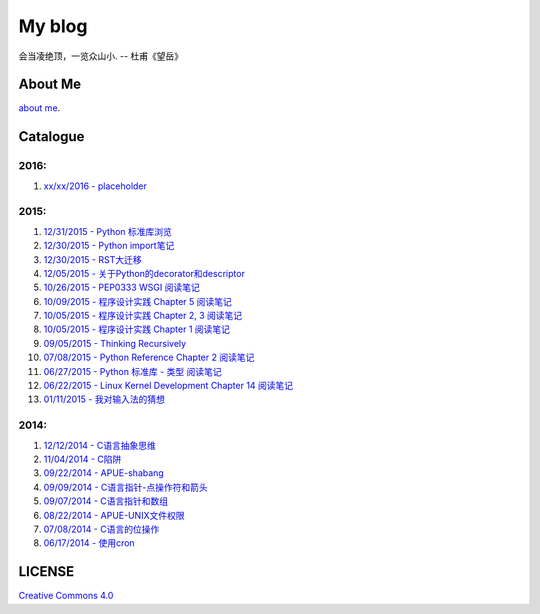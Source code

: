 My blog
=======

会当凌绝顶，一览众山小. -- 杜甫《望岳》

About Me
--------

`about me`_.

.. _`about me`: https://github.com/jiajunhuang/blog/blob/master/about_me.rst

Catalogue
---------

2016:
~~~~~

#. `xx/xx/2016 - placeholder <https://github.com/jiajunhuang/blog/blob/master/>`__

2015:
~~~~~

#. `12/31/2015 - Python 标准库浏览 <https://github.com/jiajunhuang/blog/blob/master/notes_on_python_stdlib.rst>`__

#. `12/30/2015 - Python import笔记 <https://github.com/jiajunhuang/blog/blob/master/notes_on_python_reference_of_import.rst>`__

#. `12/30/2015 - RST大迁移 <https://github.com/jiajunhuang/blog/blob/master/move_to_rst.rst>`__

#. `12/05/2015 - 关于Python的decorator和descriptor <https://github.com/jiajunhuang/blog/blob/master/python_descriptor_and_decorator.rst>`__

#. `10/26/2015 - PEP0333 WSGI 阅读笔记 <https://github.com/jiajunhuang/blog/blob/master/notes_on_pep_0333_wsgi.rst>`__

#. `10/09/2015 - 程序设计实践 Chapter 5 阅读笔记 <https://github.com/jiajunhuang/blog/blob/master/notes_on_the_practice_of_programming_chap5.rst>`__

#. `10/05/2015 - 程序设计实践 Chapter 2, 3 阅读笔记 <https://github.com/jiajunhuang/blog/blob/master/notes_on_the_practice_of_programming_chap2_and_chap3.rst>`__

#. `10/05/2015 - 程序设计实践 Chapter 1 阅读笔记 <https://github.com/jiajunhuang/blog/blob/master/notes_on_the_practice_of_programming_chap1.rst>`__

#. `09/05/2015 - Thinking Recursively <https://github.com/jiajunhuang/blog/blob/master/thinking_recursively.rst>`__

#. `07/08/2015 - Python Reference Chapter 2 阅读笔记 <https://github.com/jiajunhuang/blog/blob/master/notes_on_python_reference_of_lexical.rst>`__

#. `06/27/2015 - Python 标准库 - 类型 阅读笔记 <https://github.com/jiajunhuang/blog/blob/master/notes_on_python_stdlib_of_types.rst>`__

#. `06/22/2015 - Linux Kernel Development Chapter 14 阅读笔记 <https://github.com/jiajunhuang/blog/blob/master/notes_on_linux_kernel_development_chap14.rst>`__

#. `01/11/2015 - 我对输入法的猜想 <https://github.com/jiajunhuang/blog/blob/master/my_guess_about_input_method.rst>`__

2014:
~~~~~

#. `12/12/2014 - C语言抽象思维 <https://github.com/jiajunhuang/blog/blob/master/abstractions_in_c.rst>`__

#. `11/04/2014 - C陷阱 <https://github.com/jiajunhuang/blog/blob/master/traps_in_c.rst>`__

#. `09/22/2014 - APUE-shabang <https://github.com/jiajunhuang/blog/blob/master/notes_on_apue_chap8_shabang.rst>`__

#. `09/09/2014 - C语言指针-点操作符和箭头 <https://github.com/jiajunhuang/blog/blob/master/dot_and_arrow_in_c_pointers.rst>`__

#. `09/07/2014 - C语言指针和数组 <https://github.com/jiajunhuang/blog/blob/master/pointer_and_array_in_c.rst>`__

#. `08/22/2014 - APUE-UNIX文件权限 <https://github.com/jiajunhuang/blog/blob/master/notes_on_apue_v2_page93_of_file_permissions.rst>`__

#. `07/08/2014 - C语言的位操作 <https://github.com/jiajunhuang/blog/blob/master/bitwise_operation_in_c.rst>`__

#. `06/17/2014 - 使用cron <https://github.com/jiajunhuang/blog/blob/master/use_cron.rst>`__

LICENSE
-------

`Creative Commons 4.0`_

.. _`Creative Commons 4.0`: https://creativecommons.org/licenses/by/4.0/legalcode
